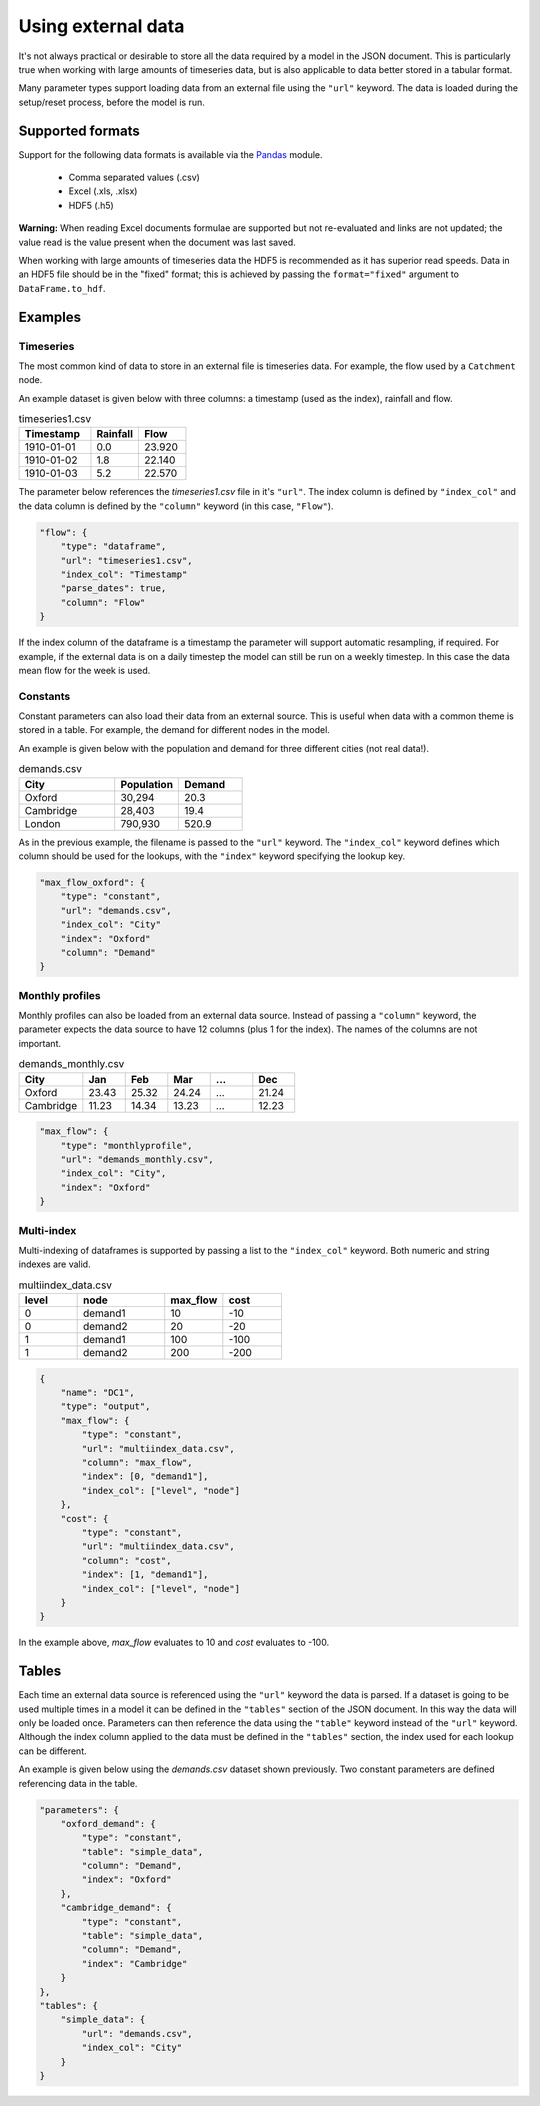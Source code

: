 Using external data
-------------------

It's not always practical or desirable to store all the data required by a model in the JSON document. This is particularly true when working with large amounts of timeseries data, but is also applicable to data better stored in a tabular format.

Many parameter types support loading data from an external file using the ``"url"`` keyword. The data is loaded during the setup/reset process, before the model is run.

Supported formats
=================

Support for the following data formats is available via the `Pandas <http://pandas.pydata.org/pandas-docs/stable/io.html>`_ module.

    * Comma separated values (.csv)
    * Excel (.xls, .xlsx)
    * HDF5 (.h5)

**Warning:** When reading Excel documents formulae are supported but not re-evaluated and links are not updated; the value read is the value present when the document was last saved.

When working with large amounts of timeseries data the HDF5 is recommended as it has superior read speeds. Data in an HDF5 file should be in the "fixed" format; this is achieved by passing the ``format="fixed"`` argument to ``DataFrame.to_hdf``.

Examples
========

Timeseries
~~~~~~~~~~

The most common kind of data to store in an external file is timeseries data. For example, the flow used by a ``Catchment`` node.

An example dataset is given below with three columns: a timestamp (used as the index), rainfall and flow.

.. csv-table:: timeseries1.csv
   :header: "Timestamp", "Rainfall", "Flow"
   :widths: 15, 10, 10

   "1910-01-01", 0.0, 23.920
   "1910-01-02", 1.8, 22.140
   "1910-01-03", 5.2, 22.570

The parameter below references the `timeseries1.csv` file in it's ``"url"``. The index column is defined by ``"index_col"`` and the data column is defined by the ``"column"`` keyword (in this case, ``"Flow"``).

.. code-block:: javascript

    "flow": {
        "type": "dataframe",
        "url": "timeseries1.csv",
        "index_col": "Timestamp"
        "parse_dates": true,
        "column": "Flow"
    }

If the index column of the dataframe is a timestamp the parameter will support automatic resampling, if required. For example, if the external data is on a daily timestep the model can still be run on a weekly timestep. In this case the data mean flow for the week is used.

Constants
~~~~~~~~~

Constant parameters can also load their data from an external source. This is useful when data with a common theme is stored in a table. For example, the demand for different nodes in the model.

An example is given below with the population and demand for three different cities (not real data!).

.. csv-table:: demands.csv
   :header: "City", "Population", "Demand"
   :widths: 15, 10, 10

   "Oxford", "30,294", 20.3
   "Cambridge", "28,403", 19.4
   "London", "790,930", 520.9

As in the previous example, the filename is passed to the ``"url"`` keyword. The ``"index_col"`` keyword defines which column should be used for the lookups, with the ``"index"`` keyword specifying the lookup key.

.. code-block:: javascript

   "max_flow_oxford": {
       "type": "constant",
       "url": "demands.csv",
       "index_col": "City"
       "index": "Oxford"
       "column": "Demand"
   }

Monthly profiles
~~~~~~~~~~~~~~~~

Monthly profiles can also be loaded from an external data source. Instead of passing a ``"column"`` keyword, the parameter expects the data source to have 12 columns (plus 1 for the index). The names of the columns are not important.

.. csv-table:: demands_monthly.csv
   :header: "City", "Jan", "Feb", "Mar", "...", "Dec"
   :widths: 15, 10, 10, 10, 10, 10

   "Oxford", 23.43, 25.32, 24.24, "...", 21.24
   "Cambridge", 11.23, 14.34, 13.23, "...", 12.23

.. code-block:: javascript

    "max_flow": {
        "type": "monthlyprofile",
        "url": "demands_monthly.csv",
        "index_col": "City",
        "index": "Oxford"
    }

Multi-index
~~~~~~~~~~~

Multi-indexing of dataframes is supported by passing a list to the ``"index_col"`` keyword. Both numeric and string indexes are valid.

.. csv-table:: multiindex_data.csv
    :header: "level", "node", "max_flow", "cost"
    :widths: 10, 15, 10, 10

    0,"demand1",10,-10
    0,"demand2",20,-20
    1,"demand1",100,-100
    1,"demand2",200,-200

.. code-block:: javascript

    {
        "name": "DC1",
        "type": "output",
        "max_flow": {
            "type": "constant",
            "url": "multiindex_data.csv",
            "column": "max_flow",
            "index": [0, "demand1"],
            "index_col": ["level", "node"]
        },
        "cost": {
            "type": "constant",
            "url": "multiindex_data.csv",
            "column": "cost",
            "index": [1, "demand1"],
            "index_col": ["level", "node"]
        }
    }

In the example above, *max_flow* evaluates to 10 and *cost* evaluates to -100.

Tables
======

Each time an external data source is referenced using the ``"url"`` keyword the data is parsed. If a dataset is going to be used multiple times in a model it can be defined in the ``"tables"`` section of the JSON document. In this way the data will only be loaded once. Parameters can then reference the data using the ``"table"`` keyword instead of the ``"url"`` keyword. Although the index column applied to the data must be defined in the ``"tables"`` section, the index used for each lookup can be different.

An example is given below using the `demands.csv` dataset shown previously. Two constant parameters are defined referencing data in the table.

.. code-block:: javascript

    "parameters": {
        "oxford_demand": {
            "type": "constant",
            "table": "simple_data",
            "column": "Demand",
            "index": "Oxford"
        },
        "cambridge_demand": {
            "type": "constant",
            "table": "simple_data",
            "column": "Demand",
            "index": "Cambridge"
        }
    },
    "tables": {
        "simple_data": {
            "url": "demands.csv",
            "index_col": "City"
        }
    }

